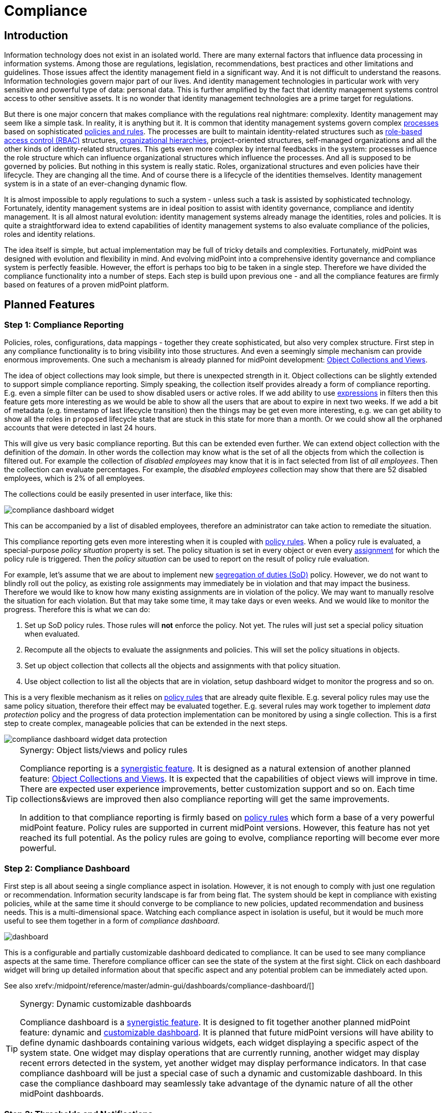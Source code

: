 = Compliance
:page-wiki-name: Compliance
:page-wiki-id: 26411433
:page-wiki-metadata-create-user: semancik
:page-wiki-metadata-create-date: 2018-08-24T16:15:29.694+02:00
:page-wiki-metadata-modify-user: semancik
:page-wiki-metadata-modify-date: 2019-10-14T10:08:58.435+02:00
:page-planned: true
:page-toc: top
:page-upkeep-status: orange

== Introduction

Information technology does not exist in an isolated world.
There are many external factors that influence data processing in information systems.
Among those are regulations, legislation, recommendations, best practices and other limitations and guidelines.
Those issues affect the identity management field in a significant way.
And it is not difficult to understand the reasons.
Information technologies govern major part of our lives.
And identity management technologies in particular work with very sensitive and powerful type of data: personal data.
This is further amplified by the fact that identity management systems control access to other sensitive assets.
It is no wonder that identity management technologies are a prime target for regulations.

But there is one major concern that makes compliance with the regulations real nightmare: complexity.
Identity management may seem like a simple task.
In reality, it is anything but it.
It is common that identity management systems govern complex xref:/midpoint/reference/cases/approval/[processes] based on sophisticated xref:/midpoint/reference/roles-policies/policies/policy-rules/[policies and rules].
The processes are built to maintain identity-related structures such as xref:/midpoint/reference/roles-policies/roles/rbac/[role-based access control (RBAC)] structures, xref:/midpoint/reference/org/organizational-structure/[organizational hierarchies], project-oriented structures, self-managed organizations and all the other kinds of identity-related structures.
This gets even more complex by internal feedbacks in the system: processes influence the role structure which can influence organizational structures which influence the processes.
And all is supposed to be governed by policies.
But nothing in this system is really static.
Roles, organizational structures and even policies have their lifecycle.
They are changing all the time.
And of course there is a lifecycle of the identities themselves.
Identity management system is in a state of an ever-changing dynamic flow.

It is almost impossible to apply regulations to such a system - unless such a task is assisted by sophisticated technology.
Fortunately, identity management systems are in ideal position to assist with identity governance, compliance and identity management.
It is all almost natural evolution: identity management systems already manage the identities, roles and policies.
It is quite a straightforward idea to extend capabilities of identity management systems to also evaluate compliance of the policies, roles and identity relations.

The idea itself is simple, but actual implementation may be full of tricky details and complexities.
Fortunately, midPoint was designed with evolution and flexibility in mind.
And evolving midPoint into a comprehensive identity governance and compliance system is perfectly feasible.
However, the effort is perhaps too big to be taken in a single step.
Therefore we have divided the compliance functionality into a number of steps.
Each step is build upon previous one - and all the compliance features are firmly based on features of a proven midPoint platform.

== Planned Features

=== Step 1: Compliance Reporting

Policies, roles, configurations, data mappings - together they create sophisticated, but also very complex structure.
First step in any compliance functionality is to bring visibility into those structures.
And even a seemingly simple mechanism can provide enormous improvements.
One such a mechanism is already planned for midPoint development: xref:/midpoint/reference/admin-gui/collections-views/[Object Collections and Views].

The idea of object collections may look simple, but there is unexpected strength in it.
Object collections can be slightly extended to support simple compliance reporting.
Simply speaking, the collection itself provides already a form of compliance reporting.
E.g. even a simple filter can be used to show disabled users or active roles.
If we add ability to use xref:/midpoint/reference/expressions/expressions/[expressions] in filters then this feature gets more interesting as we would be able to show all the users that are about to expire in next two weeks.
If we add a bit of metadata (e.g. timestamp of last lifecycle transition) then the things may be get even more interesting, e.g. we can get ability to show all the roles in `proposed` lifecycle state that are stuck in this state for more than a month.
Or we could show all the orphaned accounts that were detected in last 24 hours.

This will give us very basic compliance reporting.
But this can be extended even further.
We can extend object collection with the definition of the _domain_.
In other words the collection may know what is the set of all the objects from which the collection is filtered out.
For example the collection of _disabled employees_ may know that it is in fact selected from list of _all employees_.
Then the collection can evaluate percentages.
For example, the _disabled employees_ collection may show that there are 52 disabled employees, which is 2% of all employees.

The collections could be easily presented in user interface, like this:

image::compliance-dashboard-widget.png[]



This can be accompanied by a list of disabled employees, therefore an administrator can take action to remediate the situation.

This compliance reporting gets even more interesting when it is coupled with xref:/midpoint/reference/roles-policies/policies/policy-rules/[policy rules].
When a policy rule is evaluated, a special-purpose _policy situation_ property is set.
The policy situation is set in every object or even every xref:/midpoint/reference/roles-policies/roles/assignment/[assignment] for which the policy rule is triggered.
Then the _policy situation_ can be used to report on the result of policy rule evaluation.

For example, let's assume that we are about to implement new xref:/midpoint/reference/roles-policies/policies/segregation-of-duties/[segregation of duties (SoD)] policy.
However, we do not want to blindly roll out the policy, as existing role assignments may immediately be in violation and that may impact the business.
Therefore we would like to know how many existing assignments are in violation of the policy.
We may want to manually resolve the situation for each violation.
But that may take some time, it may take days or even weeks.
And we would like to monitor the progress.
Therefore this is what we can do:

. Set up SoD policy rules.
Those rules will *not* enforce the policy.
Not yet.
The rules will just set a special policy situation when evaluated.

. Recompute all the objects to evaluate the assignments and policies.
This will set the policy situations in objects.

. Set up object collection that collects all the objects and assignments with that policy situation.

. Use object collection to list all the objects that are in violation, setup dashboard widget to monitor the progress and so on.

This is a very flexible mechanism as it relies on xref:/midpoint/reference/roles-policies/policies/policy-rules/[policy rules] that are already quite flexible.
E.g. several policy rules may use the same policy situation, therefore their effect may be evaluated together.
E.g. several rules may work together to implement _data protection_ policy and the progress of data protection implementation can be monitored by using a single collection.
This is a first step to create complex, manageable policies that can be extended in the next steps.

image::compliance-dashboard-widget-data-protection.png[]

[TIP]
.Synergy: Object lists/views and policy rules
====
Compliance reporting is a xref:/midpoint/features/synergy/[synergistic feature].
It is designed as a natural extension of another planned feature:
xref:/midpoint/reference/admin-gui/collections-views/[Object Collections and Views].
It is expected that the capabilities of object views will improve in time.
There are expected user experience improvements, better customization support and so on.
Each time collections&views are improved then also compliance reporting will get the same improvements.

In addition to that compliance reporting is firmly based on xref:/midpoint/reference/roles-policies/policies/policy-rules/[policy rules] which form a base of a very powerful midPoint feature.
Policy rules are supported in current midPoint versions.
However, this feature has not yet reached its full potential.
As the policy rules are going to evolve, compliance reporting will become ever more powerful.

====

=== Step 2: Compliance Dashboard

First step is all about seeing a single compliance aspect in isolation.
However, it is not enough to comply with just one regulation or recommendation.
Information security landscape is far from being flat.
The system should be kept in compliance with existing policies, while at the same time it should converge to be compliance to new policies, updated recommendation and business needs.
This is a multi-dimensional space.
Watching each compliance aspect in isolation is useful, but it would be much more useful to see them together in a form of _compliance dashboard_.

image::dashboard.png[]



This is a configurable and partially customizable dashboard dedicated to compliance.
It can be used to see many compliance aspects at the same time.
Therefore compliance officer can see the state of the system at the first sight.
Click on each dashboard widget will bring up detailed information about that specific aspect and any potential problem can be immediately acted upon.

See also xrefv:/midpoint/reference/master/admin-gui/dashboards/compliance-dashboard/[]

[TIP]
.Synergy: Dynamic customizable dashboards
====
Compliance dashboard is a xref:/midpoint/features/synergy/[synergistic feature].
It is designed to fit together another planned midPoint feature: dynamic and xref:/midpoint/reference/admin-gui/dashboards/[customizable dashboard].
It is planned that future midPoint versions will have ability to define dynamic dashboards containing various widgets, each widget displaying a specific aspect of the system state.
One widget may display operations that are currently running, another widget may display recent errors detected in the system, yet another widget may display performance indicators.
In that case compliance dashboard will be just a special case of such a dynamic and customizable dashboard.
In this case the compliance dashboard may seamlessly take advantage of the dynamic nature of all the other midPoint dashboards.

====

=== Step 3: Thresholds and Notifications

Data collection, analysis and metrics are undoubtedly important.
But the metrics themselves will not make anyone compliant.
It is an appropriate action taken at appropriate moment that at the very heart of compliance.
But an administrator must know that something is wrong before he can take the action.
Dashboards are an excellent tool to get an overview.
But administrators have better things to do than to sit all day in front of a screen and watch the dashboards.
Therefore it is very important that midPoint notifies administrators in case that things go really wrong.

However, midPoint needs to know what "really wrong" means.
We probably do not want to wake up an administrator in the middle of the night just because we have discovered an old disabled account.
That can surely wait for the morning.
But if there is an active orphaned account with superuser privileges - that may require immediate attention.
What we need here is definition of conditions and thresholds that can describe various compliance situations.
Action can then be associated with such situations.
Mild violation could only change the color of associated dashboard widget.
More serious violation could send out mail notification.
And severe violation could raise a red alert.

Existing midPoint notification system can be reused and extended to send out the notifications.
This may include mail notifications, mobile text messages (SMS) or any similar system.

=== Step 4: Compliance and Synchronization

Many compliance metrics are focused on roles, policies, organizations or other objects that are stored inside midPoint.
And one can go quite a long way towards compliance by using this approach.
But ultimately, it is not the policy that really matters.
It is the reality.
The policy and the user data may indicate that everything is in order.
But midPoint has a strong connection with reality.
xref:/midpoint/reference/synchronization/introduction/[Synchronization] takes place almost all the time.
And if we look around it is just a question of time when we discover something that is not all right.
MidPoint can discover an orphaned account.
Or we can discover that a crucial account that should be there was deleted.
Or maybe this particular account has superuser privileges, but it does not any role that would justify that.

Some such situations are handled automatically by xref:/midpoint/reference/synchronization/introduction/[synchronization] mechanism.
Mappings can be used to correct attributes and privileges that are wrong.
Privileges can be automatically revoked, accounts may be disabled.
But midPoint relies on input data to make correct computation and they may be wrong or outdated.
Therefore that particular account really needs superuser privileges, we just do not know about it.
And it may not be the brightest idea to act blindly.
This may be emergency situation and the privileges may be needed for disaster recovery purposes.
Removing the privileges automatically or disabling an account may make the disaster significantly worse.
Therefore it may be wiser to notify the administrator and ask for a decision.

This is in fact yet another part of compliance mechanisms.
MidPoint synchronization routines discover policy violation - an object which does not comply with a policy.
But instead of taking immediate action we will just record the incident - and maybe notify the administrators.
The administrators can then take any action they deem appropriate in that specific situation.

MidPoint synchronization mechanisms were designed for extensibility.
Therefore we can extend the set of synchronization actions to include compliance-related actions such as notification.
We can also simply mark the violating xref:/midpoint/reference/resources/shadow/[shadow object] with a specific policy situation marker.
Therefore such object will be seen in compliance dashboards and an administrator can take manual action to remediate the situation.

Some situations are easy to detect by synchronization, for example new account or missing account.
Those are big event that are "granular" enough to be detected at this stage.
But there are more subtle situations that are more difficult to detect.
Maybe an attribute values is wrong.
Maybe the account is member of a group where it should not belong.
Those events cannot be easily detected by synchronization which works with quite rough-grain events.
But there are fine-grain in midPoint: recomputation of attributes values, application of roles, attribute-level reconciliation, processing of xref:/midpoint/reference/resources/entitlements/[entitlements] and so on.
Those mechanisms can detect violations at a very fine level.
However, the only action that midPoint cat take now is to fix the situation by automatically correcting the values.
But this can be improved.
There may be reactions that are similar to the synchronization reactions.
But this kind of reactions may work on a much finer level.
They can just record the situation and wait for manual action.
Or they can do something even smarter - which leads us to xref:/midpoint/features/planned/remediation/[remediation].

=== Step 5: Scheduled and Printable Compliance Reports

Most organizations are perfectly fine with compliance dashboard and on-line compliance reports.
But some organizations require more formalities.
Maybe a pretty, human-readable and printable report on the progress of data protection compliance is needed to be sent out every week.

MidPoint already has xref:/midpoint/reference/misc/reports/[reporting features] that can be used to create similar reports.
However, reusability of current reporting features for the purposes of compliance reporting is quite limited.
It is possible, but it is very likely that a heavy customization of the reporting mechanism may be needed to create nice compliance report.
But this can be improved.
We can create reporting templates that are tailored especially for the purposes of compliance reporting.
This is likely to require new functions in midPoint reporting components, but those functions can be created.
MidPoint should be fully capable of creating camera-ready printable compliance reports.

=== Follow up: Remediation

Compliance features are without any doubt necessary.
And they will make an excellent extension of existing midPoint features.
But we do not plan to stop there.
Compliance features can be used to find policy violations and to act on them to remediate the situation.
However, such actions may still not be entirely easy to do manually without any assistance.
Fortunately, midPoint could provide such assistance.
We plan to implement features that could significantly improve xref:/midpoint/features/planned/remediation/[remediation] process.
We consider this to be a natural extension of compliance features.

Please see xref:/midpoint/features/planned/remediation/[Remediation] page for more details.

== See Also

* xref:/midpoint/reference/admin-gui/collections-views/[Object Collections and Views]

* xref:/midpoint/reference/roles-policies/policies/policy-rules/[Policy Rules]

* xref:/midpoint/reference/synchronization/introduction/[Synchronization]

* xref:/midpoint/features/planned/remediation/[Remediation]